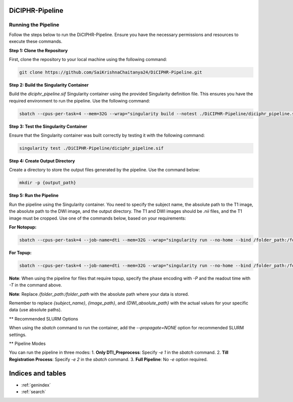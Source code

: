 DiCIPHR-Pipeline
================

Running the Pipeline
--------------------

Follow the steps below to run the DiCIPHR-Pipeline. Ensure you have the necessary permissions and resources to execute these commands.

**Step 1: Clone the Repository**

First, clone the repository to your local machine using the following command:

.. code-block:: bash

    git clone https://github.com/SaiKrishnaChaitanya24/DiCIPHR-Pipeline.git

**Step 2: Build the Singularity Container**

Build the `diciphr_pipeline.sif` Singularity container using the provided Singularity definition file. This ensures you have the required environment to run the pipeline. Use the following command:

.. code-block:: bash

    sbatch --cpus-per-task=4 --mem=32G --wrap="singularity build --notest ./DiCIPHR-Pipeline/diciphr_pipeline.sif ./DiCIPHR-Pipeline/Singularity.def"

**Step 3: Test the Singularity Container**

Ensure that the Singularity container was built correctly by testing it with the following command:

.. code-block:: bash

    singularity test ./DiCIPHR-Pipeline/diciphr_pipeline.sif

**Step 4: Create Output Directory**

Create a directory to store the output files generated by the pipeline. Use the command below:

.. code-block:: bash

    mkdir -p {output_path}

**Step 5: Run the Pipeline**

Run the pipeline using the Singularity container. You need to specify the subject name, the absolute path to the T1 image, the absolute path to the DWI image, and the output directory. The T1 and DWI images should be `.nii` files, and the T1 image must be cropped. Use one of the commands below, based on your requirements:

**For Notopup:**

.. code-block:: bash

    sbatch --cpus-per-task=4 --job-name=dti --mem=32G --wrap="singularity run --no-home --bind /folder_path:/folder_path --bind {output_path}:/output ./DiCIPHR-Pipeline/diciphr_pipeline.sif -s {subject_name} -i {image_path} -d {DWI_absolute_path} -o /output"

**For Topup:**

.. code-block:: bash

    sbatch --cpus-per-task=4 --job-name=dti --mem=32G --wrap="singularity run --no-home --bind /folder_path:/folder_path --bind {output_path}:/output ./DiCIPHR-Pipeline/diciphr_pipeline.sif -s {subject_name} -i {image_path} -d {DWI_absolute_path} -o /output -t {topup file} -P {Phase Encoding} -T {Readout Time}"

**Note**: When using the pipeline for files that require topup, specify the phase encoding with `-P` and the readout time with `-T` in the command above.

**Note**: Replace `/folder_path:/folder_path` with the absolute path where your data is stored.

Remember to replace `{subject_name}`, `{image_path}`, and `{DWI_absolute_path}` with the actual values for your specific data (use absolute paths).

** Recommended SLURM Options

When using the `sbatch` command to run the container, add the `--propagate=NONE` option for recommended SLURM settings.

** Pipeline Modes

You can run the pipeline in three modes:
1. **Only DTI_Preprocess**: Specify `-e 1` in the `sbatch` command.
2. **Till Registration Process**: Specify `-e 2` in the `sbatch` command.
3. **Full Pipeline**: No `-e` option required.

Indices and tables
==================

* :ref:`genindex`
* :ref:`search`
